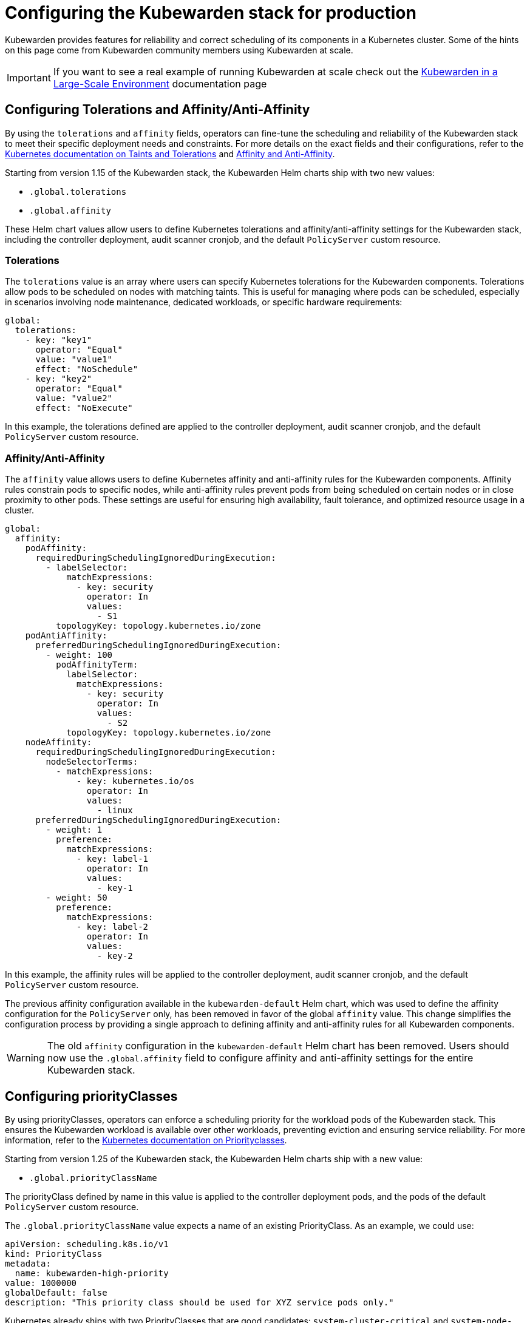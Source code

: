 = Configuring the Kubewarden stack for production
:description: Configuring Kubewarden stack for production
:sidebar_label: Production deployments
:sidebar_position: 20
:keywords: kubewarden, kubernetes, policyservers, production, poddisruptionbudget, affinity, limits, tolerations, priorityclass
:doc-persona: kubewarden-operator, kubewarden-integrator
:doc-type: howto
:doc-topic: operator-manual, policy-servers, production, poddisruptionbudget, affinity, limits, tolerations, priorityclass

Kubewarden provides features for reliability and correct scheduling of its components in a Kubernetes cluster. Some of the hints on this page come from Kubewarden community members using Kubewarden at scale.

[IMPORTANT]
====
If you want to see a real example of running Kubewarden at scale check out the
xref:/howtos/deploy-at-scale.adoc[Kubewarden in a Large-Scale Environment]
documentation page
====

== Configuring Tolerations and Affinity/Anti-Affinity

By using the `tolerations` and `affinity` fields, operators can fine-tune the scheduling and reliability of the Kubewarden stack to meet their specific deployment needs and constraints. For more details on the exact fields and their configurations, refer to the https://kubernetes.io/docs/concepts/scheduling-eviction/taint-and-toleration/[Kubernetes documentation on Taints and Tolerations] and https://kubernetes.io/docs/concepts/scheduling-eviction/assign-pod-node/#affinity-and-anti-affinity[Affinity and Anti-Affinity].

Starting from version 1.15 of the Kubewarden stack, the Kubewarden Helm charts ship with two new values:

* `.global.tolerations`
* `.global.affinity`

These Helm chart values allow users to define Kubernetes tolerations and affinity/anti-affinity settings for the Kubewarden stack, including the controller deployment, audit scanner cronjob, and the default `PolicyServer` custom resource.

=== Tolerations

The `tolerations` value is an array where users can specify Kubernetes tolerations for the Kubewarden components. Tolerations allow pods to be scheduled on nodes with matching taints. This is useful for managing where pods can be scheduled, especially in scenarios involving node maintenance, dedicated workloads, or specific hardware requirements:

[source,yaml]
----
global:
  tolerations:
    - key: "key1"
      operator: "Equal"
      value: "value1"
      effect: "NoSchedule"
    - key: "key2"
      operator: "Equal"
      value: "value2"
      effect: "NoExecute"
----

In this example, the tolerations defined are applied to the controller deployment, audit scanner cronjob, and the default `PolicyServer` custom resource.

=== Affinity/Anti-Affinity

The `affinity` value allows users to define Kubernetes affinity and anti-affinity rules for the Kubewarden components. Affinity rules constrain pods to specific nodes, while anti-affinity rules prevent pods from being scheduled on certain nodes or in close proximity to other pods. These settings are useful for ensuring high availability, fault tolerance, and optimized resource usage in a cluster.

[source,yaml]
----
global:
  affinity:
    podAffinity:
      requiredDuringSchedulingIgnoredDuringExecution:
        - labelSelector:
            matchExpressions:
              - key: security
                operator: In
                values:
                  - S1
          topologyKey: topology.kubernetes.io/zone
    podAntiAffinity:
      preferredDuringSchedulingIgnoredDuringExecution:
        - weight: 100
          podAffinityTerm:
            labelSelector:
              matchExpressions:
                - key: security
                  operator: In
                  values:
                    - S2
            topologyKey: topology.kubernetes.io/zone
    nodeAffinity:
      requiredDuringSchedulingIgnoredDuringExecution:
        nodeSelectorTerms:
          - matchExpressions:
              - key: kubernetes.io/os
                operator: In
                values:
                  - linux
      preferredDuringSchedulingIgnoredDuringExecution:
        - weight: 1
          preference:
            matchExpressions:
              - key: label-1
                operator: In
                values:
                  - key-1
        - weight: 50
          preference:
            matchExpressions:
              - key: label-2
                operator: In
                values:
                  - key-2
----

In this example, the affinity rules will be applied to the controller deployment, audit scanner cronjob, and the default `PolicyServer` custom resource.

The previous affinity configuration available in the `kubewarden-default` Helm chart, which was used to define the affinity configuration for the `PolicyServer` only, has been removed in favor of the global `affinity` value. This change simplifies the configuration process by providing a single approach to defining affinity and anti-affinity rules for all Kubewarden components.

[WARNING]
====
The old `affinity` configuration in the `kubewarden-default` Helm chart has been removed. Users should now use the `.global.affinity` field to configure affinity and anti-affinity settings for the entire Kubewarden stack.
====

== Configuring priorityClasses

By using priorityClasses, operators can enforce a scheduling priority for the workload pods of the Kubewarden stack. This ensures the Kubewarden workload is available over other workloads, preventing eviction and ensuring service reliability. For more information, refer to the https://kubernetes.io/docs/concepts/scheduling-eviction/pod-priority-preemption/[Kubernetes documentation on Priorityclasses].

Starting from version 1.25 of the Kubewarden stack, the Kubewarden Helm charts ship with a new value:

* `.global.priorityClassName`

The priorityClass defined by name in this value is applied to the controller deployment pods, and the pods of the default `PolicyServer` custom resource.

The `.global.priorityClassName` value expects a name of an existing PriorityClass. As an example, we could use:

[source,yaml]
----
apiVersion: scheduling.k8s.io/v1
kind: PriorityClass
metadata:
  name: kubewarden-high-priority
value: 1000000
globalDefault: false
description: "This priority class should be used for XYZ service pods only."
----

Kubernetes already ships with two PriorityClasses that are good candidates: `system-cluster-critical` and `system-node-critical`. These are common classes and are used to https://kubernetes.io/docs/tasks/administer-cluster/guaranteed-scheduling-critical-addon-pods/[ensure that critical components are always scheduled first].

[WARNING]
====
If you delete a PriorityClass, existing Pods that use the name of the deleted PriorityClass remain unchanged, but following Pods that use the name of the deleted PriorityClass will not be created by Kubernetes.
====

== `PolicyServer` production configuration

`PolicyServers` are critical to the cluster. Reliability of them is important as they process Admission Requests destined for the Kubernetes API via the Validating and Mutating Webhooks.

As with other Dynamic Admission Controllers, this process happens before requests reach the Kubernetes API server. Latency or service delays by the Dynamic Admission Controller may introduce cluster inconsistency, Denial of Service, or deadlock.

Kubewarden provides several ways to increase the reliability of `PolicyServers`. Production deployments can vary a great deal, it is up to the operator to configure the deployment for their needs.

=== PodDisruptionBudgets

The Kubewarden controller can create a https://kubernetes.io/docs/tasks/run-application/configure-pdb/[PodDisruptionBudget] (PDB) for the `PolicyServer` Pods. This controls the range of `PolicyServer` Pod replicas associated with the `PolicyServer`, ensuring high availability and controlled eviction in case of node maintenance, scaling operations or cluster upgrades.

This is achieved by setting `spec.minAvailable`, or `spec.maxUnavailable` of the `PolicyServer` resource:

* `minAvailable`: specifies the minimum number of `PolicyServer` Pods that must be available at all times. Can be an integer or a percentage.

  Useful for maintaining the operational integrity of the `PolicyServer`, ensuring that policies are continuously enforced without interruption.

* `maxUnavailable`: specifies the maximum number of `PolicyServer` Pods that can be unavailable at any given time. Can be an integer or a percentage.

  Useful for performing rolling updates or partial maintenance without fully halting the policy enforcement mechanism.

[NOTE]
====
You can specify only one of `maxUnavailable` and `minAvailable`.
====

==== Configuring minAvailable or maxUnavailable

.Example: Set minAvailable
[source,yaml]
----
apiVersion: policies.kubewarden.io/v1
kind: PolicyServer
metadata:
  name: your-policy-server
spec:
  # Other configuration fields
  minAvailable: 2 # ensure at least two policy-server Pods are available at all times
----

.Example: Set maxUnavailable
[source,yaml]
----
apiVersion: policies.kubewarden.io/v1
kind: PolicyServer
metadata:
  name: your-policy-server
spec:
  # Other configuration fields
  maxUnavailable: "30%" # ensure no more than 30% of policy-server Pods are unavailable at all times
----

=== Affinity / Anti-affinity

The Kubewarden controller can set the affinity of `PolicyServer` Pods. This allows constraint of Pods to specific nodes, or Pods against other Pods. For more information on Affinity, see the https://kubernetes.io/docs/concepts/scheduling-eviction/assign-pod-node/#affinity-and-anti-affinity[Kubernetes docs].

Kubernetes affinity configuration allows constraining Pods to nodes (via `spec.affinity.nodeAffinity`) or constraining Pods with regards to other Pods (via `spec.affinity.podAffinity`). Affinity can be set as a soft constraint (with `preferredDuringSchedulingIgnoredDuringExecution`) or a hard one (with `requiredDuringSchedulingIgnoredDuringExecution`).

Affinity / anti-affinity matches against specific labels, be it nodes' labels (e.g: `topology.kubernetes.io/zone` set to `antarctica-east1`) or Pods labels. Pods created from `PolicyServer` definitions have a label `kubewarden/policy-server` set to the name of the `PolicyServer`. (e.g: `kubewarden/policy-server: default`).

[NOTE]
====
Inter-pod affinity/anti-affinity require substantial amounts of processing and are not recommended in clusters larger than several hundred nodes.
====

To configure affinity for a `PolicyServer`, set its `spec.affinity` field. This field accepts a YAML object matching the contents of a Pod's `spec.affinity`.

==== Configuring Affinity / Anti-affinity

.Example: Spread the `PolicyServer` Pods across zones and hostnames
[source,yaml]
----
apiVersion: policies.kubewarden.io/v1
kind: PolicyServer
metadata:
  name: your-policy-server
spec:
  # Other configuration fields
  affinity:
    podAntiAffinity:
      requiredDuringSchedulingIgnoredDuringExecution:
        - labelSelector:
            matchExpressions:
              - key: kubewarden/policy-server
                operator: In
                values:
                  - your-policy-server
          topologyKey: topology.kubernetes.io/zone
        - labelSelector:
            matchExpressions:
              - key: kubewarden/policy-server
                operator: In
                values:
                  - your-policy-server
          topologyKey: kubernetes.io/hostname
----

.Example: Only schedule `PolicyServer` pods in control-plane nodes
[source,yaml]
----
apiVersion: policies.kubewarden.io/v1
kind: PolicyServer
metadata:
  name: your-policy-server
spec:
  # Other configuration fields
  affinity:
    podAffinity:
      requiredDuringSchedulingIgnoredDuringExecution:
        - labelSelector:
            matchExpressions:
              - key: kubewarden/policy-server
                operator: In
                values:
                  - your-policy-server
          topologyKey: node-role.kubernetes.io/control-plane
----

=== Limits and Requests

The Kubewarden controller can set the resource limits and requests of `PolicyServer` Pods. This specifies how much of each resource each of the containers associated with the `PolicyServer` Pods needs. For `PolicyServers`, only `cpu` and `memory` resources are relevant. See the https://kubernetes.io/docs/concepts/configuration/manage-resources-containers/#resource-units-in-kubernetes[Kubernetes docs] on resource units for more information.

This is achieved by setting the following `PolicyServer` resource fields:

* `spec.limits`: Limits on resources, enforced by the container runtime. Different runtimes can have different ways to implement the restrictions.
* `spec.requests`: Amount of resources to reserve for each container. It is possible and allowed for a container to use more resource than its `request`.

  If omitted, it defaults to `spec.limits` if that is set (unless `spec.requests` of containers is set to some defaults via an admission mechanism).

[NOTE]
====
Undercommitting resources of `PolicyServers` may cause reliability issues in the cluster.
====

==== Configuring Limits and Requests

.Example: Set hard limits for each `PolicyServer` container
[source,yaml]
----
apiVersion: policies.kubewarden.io/v1
kind: PolicyServer
metadata:
  name: your-policy-server
spec:
  # Other configuration fields
  limits:
    cpu: 500m
    memory: 1Gi
----

=== PriorityClasses

The Kubewarden controller can set the PriorityClass used for the pods of `PolicyServers`. This means `PolicyServer` workloads are scheduled with priority, preventing eviction and ensuring service reliability. See the https://kubernetes.io/docs/concepts/scheduling-eviction/pod-priority-preemption/[Kubernetes docs for more information].

[WARNING]
====
If you delete a PriorityClass, existing Pods that use the name of the deleted PriorityClass remain unchanged, but following Pods that use the name of the deleted PriorityClass will not be created by Kubernetes.
====

==== Configuring PriorityClasses

.Example: Using the default `system-cluster-critical` priorityClass:
[source,yaml]
----
apiVersion: policies.kubewarden.io/v1
kind: PolicyServer
metadata:
  name: your-policy-server
spec:
  # Other configuration fields
  priorityClassName: system-cluster-critical
----

=== Isolate Policy Workloads

To ensure stability and high performance at scale, users can run separate *`PolicyServer`* deployments to isolate different workloads.

* *Dedicate one `PolicyServer` to Context-Aware Policies:* These policies are more resource-intensive because they query the Kubernetes API server or other external services like Sigstore, OCI registries, among others. Isolating them prevents a slow policy from creating a bottleneck for other, faster policies.
* *Use another `PolicyServer` for All Other Policies:* Run regular, self-contained policies on a separate server to ensure low latency for the most common admission requests.

You can also consider splitting even further the workload. For example, if you have some policies that are slow and require a bigger execution timeout, consider moving them into a dedicated `PolicyServer`. This way you ensure that policies will not block the workers to evaluate other requests.

=== Resource Allocation and Scaling

To handle high traffic and ensure availability, provide sufficient resources and scale your replicas.

* *Allocate Sufficient Resources:* In high-traffic environments, allocate generous resources to each replica. Do not starve the `PolicyServers`, as insufficient CPU or memory is a primary cause of request timeouts. Remember that `PolicyServers` will receive requests from control plane and the Kubewarden audit scanner.
* *Scale for High Availability:* For deployments handling hundreds of requests per second, run a high number of replicas. This distributes the load effectively and ensures that the failure of a few pods does not impact the cluster's operation.

Start with a baseline of 3-5 replicas and monitor CPU and memory usage. Scale the replica count as needed.

=== Effective Auditing at Scale

To run audits efficiently on large clusters, fine-tune the audit scanner for performance and parallelism.

* *Schedule Audits Periodically:* Running a scan frequently can be a good balance between catching configuration drift and minimizing load on the API server.
* *Tune Parallelism Aggressively:* The key to fast audits is parallelization. With high-parallelism settings, you can reduce audit times on massive clusters to just over an hour.

[WARNING]
====
It's important to remember that audit scanner sends requests to `PolicyServers`. Therefore, its parallelism can impact on `PolicyServer` performance. If you want to have an aggressive parallelism to reduce the scan times in big clusters, you may need to increase the policy server resources available to avoid impacting the admission controller performance.
====

Set `disableStore: true` to reduce load if you consume audit results from logs and do not require